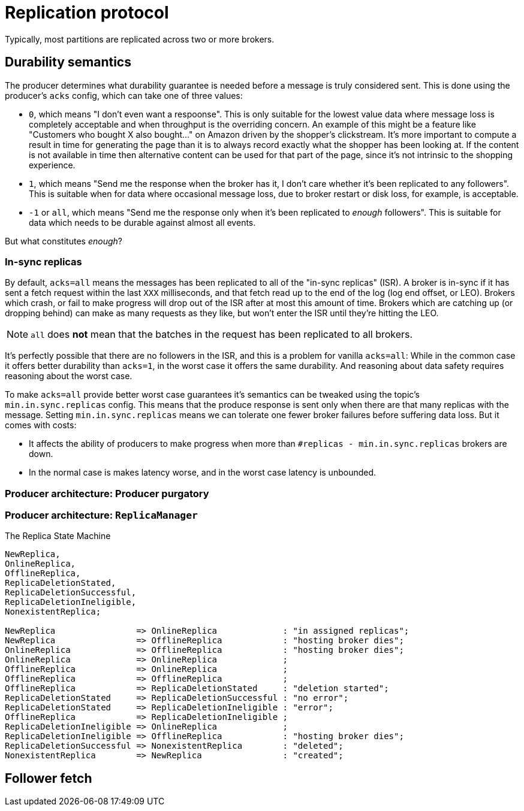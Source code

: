 # Replication protocol

Typically, most partitions are replicated across two or more brokers.

## Durability semantics

The producer determines what durability guarantee is needed before a message is truly considered sent.
This is done using the producer's `acks` config, which can take one of three values:

* `0`, which means "I don't even want a respoonse". 
This is only suitable for the lowest value data where message loss is completely acceptable and when throughput is the overriding concern.
An example of this might be a feature like "Customers who bought X also bought..." on Amazon driven by the shopper's clickstream.
It's more important to compute a result in time for generating the page than it is to always record exactly what the shopper has been looking at. 
If the content is not available in time then alternative content can be used for that part of the page, since it's not intrinsic to the shopping experience.

* `1`, which means "Send me the response when the broker has it, I don't care whether it's been replicated to any followers". 
This is suitable when for data where occasional message loss, due to broker restart or disk loss, for example, is acceptable.

* `-1` or `all`, which means "Send me the response only when it's been replicated to _enough_ followers".
This is suitable for data which needs to be durable against almost all events.

But what constitutes _enough_?

### In-sync replicas

By default, `acks=all` means the messages has been replicated to all of the "in-sync replicas" (ISR).
A broker is in-sync if it has sent a fetch request within the last `XXX` milliseconds, and that fetch read up to the end of the log
(log end offset, or LEO).
Brokers which crash, or fail to make progress will drop out of the ISR after at most this amount of time.
Brokers which are catching up (or dropping behind) can make as many requests as they like, but won't enter the ISR until they're hitting the LEO.

NOTE: `all` does *not* mean that the batches in the request has been replicated to all brokers.

It's perfectly possible that there are no followers in the ISR, and this is a problem for vanilla `acks=all`: While in the common case it offers better durability than `acks=1`, in the worst case it offers the same durability. And reasoning about data safety requires reasoning about the worst case.

To make `acks=all` provide better worst case guarantees it's semantics can be tweaked using the topic's `min.in.sync.replicas` config.
This means that the produce response is sent only when there are that many replicas with the message. 
Setting `min.in.sync.replicas` means we can tolerate one fewer broker failures before suffering data loss.
But it comes with costs:

* It affects the ability of producers to make progress when more than `#replicas - min.in.sync.replicas` brokers are down.
* In the normal case is makes latency worse, and in the worst case latency is unbounded.

### Producer architecture: Producer purgatory

### Producer architecture: `ReplicaManager`


.The Replica State Machine
[smcat]
....
NewReplica,
OnlineReplica,
OfflineReplica,
ReplicaDeletionStated,
ReplicaDeletionSuccessful,
ReplicaDeletionIneligible,
NonexistentReplica;

NewReplica                => OnlineReplica             : "in assigned replicas";
NewReplica                => OfflineReplica            : "hosting broker dies";
OnlineReplica             => OfflineReplica            : "hosting broker dies";
OnlineReplica             => OnlineReplica             ;
OfflineReplica            => OnlineReplica             ;
OfflineReplica            => OfflineReplica            ;
OfflineReplica            => ReplicaDeletionStated     : "deletion started";
ReplicaDeletionStated     => ReplicaDeletionSuccessful : "no error";
ReplicaDeletionStated     => ReplicaDeletionIneligible : "error";
OfflineReplica            => ReplicaDeletionIneligible ;
ReplicaDeletionIneligible => OnlineReplica             ;
ReplicaDeletionIneligible => OfflineReplica            : "hosting broker dies";
ReplicaDeletionSuccessful => NonexistentReplica        : "deleted";
NonexistentReplica        => NewReplica                : "created";
....


## Follower fetch
// TODO follower FETCH and how it differs from consumer fetch

